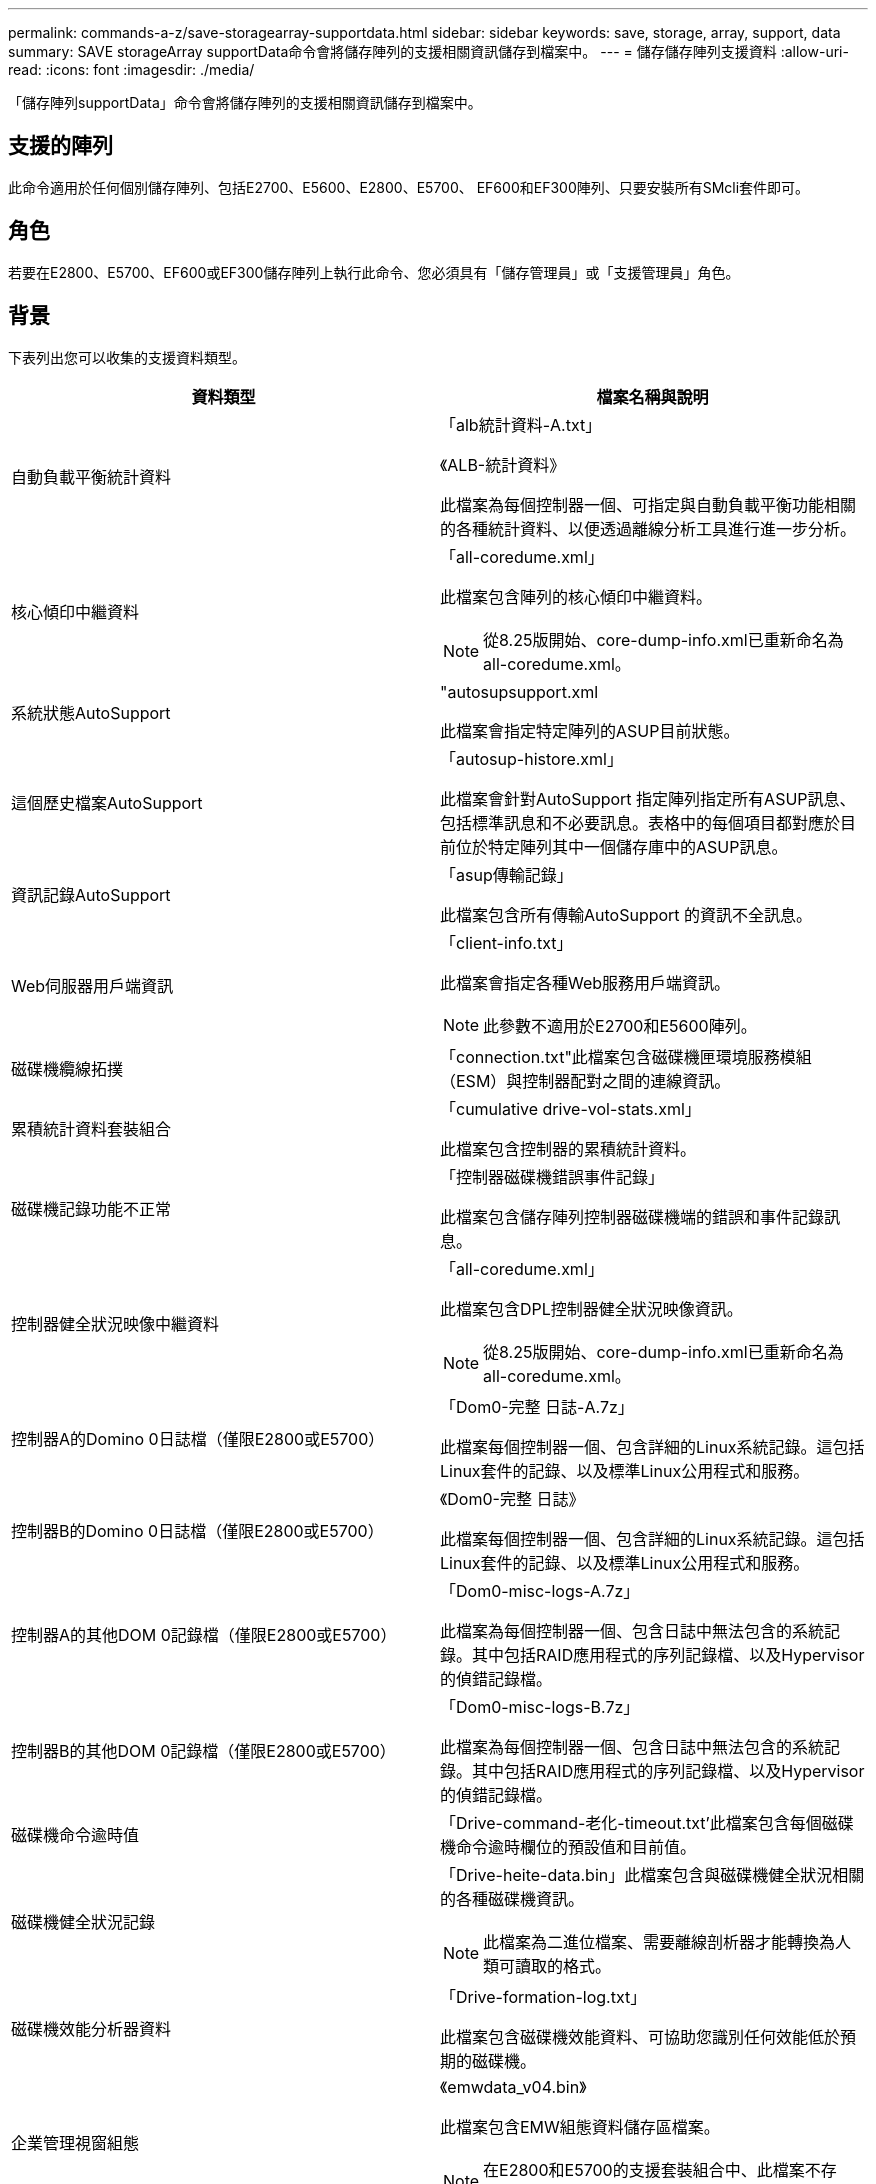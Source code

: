 ---
permalink: commands-a-z/save-storagearray-supportdata.html 
sidebar: sidebar 
keywords: save, storage, array, support, data 
summary: SAVE storageArray supportData命令會將儲存陣列的支援相關資訊儲存到檔案中。 
---
= 儲存儲存陣列支援資料
:allow-uri-read: 
:icons: font
:imagesdir: ./media/


[role="lead"]
「儲存陣列supportData」命令會將儲存陣列的支援相關資訊儲存到檔案中。



== 支援的陣列

此命令適用於任何個別儲存陣列、包括E2700、E5600、E2800、E5700、 EF600和EF300陣列、只要安裝所有SMcli套件即可。



== 角色

若要在E2800、E5700、EF600或EF300儲存陣列上執行此命令、您必須具有「儲存管理員」或「支援管理員」角色。



== 背景

下表列出您可以收集的支援資料類型。

[cols="2*"]
|===
| 資料類型 | 檔案名稱與說明 


 a| 
自動負載平衡統計資料
 a| 
「alb統計資料-A.txt」

《ALB-統計資料》

此檔案為每個控制器一個、可指定與自動負載平衡功能相關的各種統計資料、以便透過離線分析工具進行進一步分析。



 a| 
核心傾印中繼資料
 a| 
「all-coredume.xml」

此檔案包含陣列的核心傾印中繼資料。

[NOTE]
====
從8.25版開始、core-dump-info.xml已重新命名為all-coredume.xml。

====


 a| 
系統狀態AutoSupport
 a| 
"autosupsupport.xml

此檔案會指定特定陣列的ASUP目前狀態。



 a| 
這個歷史檔案AutoSupport
 a| 
「autosup-histore.xml」

此檔案會針對AutoSupport 指定陣列指定所有ASUP訊息、包括標準訊息和不必要訊息。表格中的每個項目都對應於目前位於特定陣列其中一個儲存庫中的ASUP訊息。



 a| 
資訊記錄AutoSupport
 a| 
「asup傳輸記錄」

此檔案包含所有傳輸AutoSupport 的資訊不全訊息。



 a| 
Web伺服器用戶端資訊
 a| 
「client-info.txt」

此檔案會指定各種Web服務用戶端資訊。

[NOTE]
====
此參數不適用於E2700和E5600陣列。

====


 a| 
磁碟機纜線拓撲
 a| 
「connection.txt"此檔案包含磁碟機匣環境服務模組（ESM）與控制器配對之間的連線資訊。



 a| 
累積統計資料套裝組合
 a| 
「cumulative drive-vol-stats.xml」

此檔案包含控制器的累積統計資料。



 a| 
磁碟機記錄功能不正常
 a| 
「控制器磁碟機錯誤事件記錄」

此檔案包含儲存陣列控制器磁碟機端的錯誤和事件記錄訊息。



 a| 
控制器健全狀況映像中繼資料
 a| 
「all-coredume.xml」

此檔案包含DPL控制器健全狀況映像資訊。

[NOTE]
====
從8.25版開始、core-dump-info.xml已重新命名為all-coredume.xml。

====


 a| 
控制器A的Domino 0日誌檔（僅限E2800或E5700）
 a| 
「Dom0-完整 日誌-A.7z」

此檔案每個控制器一個、包含詳細的Linux系統記錄。這包括Linux套件的記錄、以及標準Linux公用程式和服務。



 a| 
控制器B的Domino 0日誌檔（僅限E2800或E5700）
 a| 
《Dom0-完整 日誌》

此檔案每個控制器一個、包含詳細的Linux系統記錄。這包括Linux套件的記錄、以及標準Linux公用程式和服務。



 a| 
控制器A的其他DOM 0記錄檔（僅限E2800或E5700）
 a| 
「Dom0-misc-logs-A.7z」

此檔案為每個控制器一個、包含日誌中無法包含的系統記錄。其中包括RAID應用程式的序列記錄檔、以及Hypervisor的偵錯記錄檔。



 a| 
控制器B的其他DOM 0記錄檔（僅限E2800或E5700）
 a| 
「Dom0-misc-logs-B.7z」

此檔案為每個控制器一個、包含日誌中無法包含的系統記錄。其中包括RAID應用程式的序列記錄檔、以及Hypervisor的偵錯記錄檔。



 a| 
磁碟機命令逾時值
 a| 
「Drive-command-老化-timeout.txt'此檔案包含每個磁碟機命令逾時欄位的預設值和目前值。



 a| 
磁碟機健全狀況記錄
 a| 
「Drive-heite-data.bin」此檔案包含與磁碟機健全狀況相關的各種磁碟機資訊。

[NOTE]
====
此檔案為二進位檔案、需要離線剖析器才能轉換為人類可讀取的格式。

====


 a| 
磁碟機效能分析器資料
 a| 
「Drive-formation-log.txt」

此檔案包含磁碟機效能資料、可協助您識別任何效能低於預期的磁碟機。



 a| 
企業管理視窗組態
 a| 
《emwdata_v04.bin》

此檔案包含EMW組態資料儲存區檔案。

[NOTE]
====
在E2800和E5700的支援套裝組合中、此檔案不存在。

====


 a| 
匣事件記錄
 a| 
「Expansite-ter-log.txt」

ESM事件記錄。



 a| 
儲存庫分析失敗
 a| 
「故障儲存庫分析」

此檔案包含失敗的儲存庫分析資訊。



 a| 
儲存陣列的功能
 a| 
「feature-bunder.txt」此檔案包含儲存陣列中允許的磁碟區、磁碟機和磁碟機匣數量清單、以及可用功能及其限制的清單。



 a| 
韌體庫存
 a| 
「韌體庫存」。此檔案包含儲存陣列中所有元件的所有韌體版本清單。



 a| 
InfiniBand介面統計資料（僅限InfiniBand）
 a| 
《IB-Statistics》（IB統計資料）

此檔案包含InfiniBand介面統計資料。



 a| 
I/O路徑統計資料
 a| 
「IO-path-Statistics .7z」此檔案包含每個控制器的原始效能資料、可用來分析應用程式效能問題。



 a| 
主機介面晶片的IOC傾印資訊
 a| 
「IOC-dump資訊」此檔案包含主機介面晶片的IOC傾印資訊。



 a| 
主機介面晶片的IOC傾印記錄檔
 a| 
「IOC-dump。gz」此檔案包含控制器主機介面晶片的記錄傾印。檔案會以gz格式壓縮。壓縮檔會儲存為客戶支援產品組合內的檔案。



 a| 
iSCSI連線（僅限iSCSI）
 a| 
「iscso-site-connections。」此檔案包含目前所有iSCSI工作階段的清單。



 a| 
iSCSI統計資料（僅限iSCSI）
 a| 
「iSCSI-Statistics」（iSCSI統計資料）。此檔案包含乙太網路媒體存取控制（MAC）、乙太網路傳輸控制傳輸協定（TCP）/網際網路傳輸協定（IP）和iSCSI目標的統計資料。



 a| 
iser介面統計資料（僅適用於InfiniBand上的iSER）
 a| 
「iser統計資料」。此檔案包含在InfiniBand上執行iSER的主機介面卡統計資料。



 a| 
主要事件記錄
 a| 
「major EVEN-log.txt'此檔案包含儲存陣列上發生的事件詳細清單。此清單儲存在儲存陣列磁碟上的保留區中。清單會記錄儲存陣列中的組態事件和元件故障。



 a| 
資訊清單檔案
 a| 
"Marifest.xml

此檔案包含一個表格、說明歸檔檔案中包含的檔案、以及每個檔案的收集狀態。



 a| 
儲存管理軟體執行時間資訊
 a| 
「mSW-rime-info.txt」

此檔案包含儲存管理軟體應用程式執行時間資訊。包含儲存管理軟體目前使用的JRE版本。



 a| 
NVMe統計資料
 a| 
「nvme-o統計 資料」

此檔案包含統計資料清單、包括NVMe控制器統計資料、NVMe佇列統計資料、以及傳輸傳輸傳輸傳輸傳輸傳輸傳輸傳輸協定（例如InfiniBand）的介面統計資料。



 a| 
NVSRAM.資料
 a| 
nvsram-data.txt'此控制器檔案會指定控制器的預設設定。



 a| 
物件套裝組合
 a| 
「物件搭售」。bin'object-bunde'.json

此套裝組合包含儲存陣列及其元件狀態的詳細說明、在產生檔案時有效。



 a| 
摘要效能統計資料
 a| 
"perf-stat-dite-ap概要-a.csv""perf-stat-dite-sape-b.csv"

此檔案包含各種控制器效能統計資料、每個控制器一個檔案。



 a| 
持續保留與登錄
 a| 
"永久性 保留區.txt"此檔案包含儲存陣列上的詳細磁碟區清單、其中包含持續保留和登錄。



 a| 
儲存管理軟體使用者偏好
 a| 
「pref-01.bin」

此檔案包含使用者偏好設定的持續資料存放區。

[NOTE]
====
在E2800或E5700的支援套裝組合中、此檔案不存在。

====


 a| 
恢復大師程序
 a| 
「recure-gurer-Procedures。html」此檔案包含所有針對儲存陣列偵測到的問題而發行的恢復大師主題的詳細清單。對於E2800和E5700陣列、此檔案僅包含Recovery guru詳細資料、而非HTML檔案。



 a| 
恢復設定檔
 a| 
「recovery設定檔」。此檔案包含最新恢復設定檔記錄和歷史資料的詳細說明。



 a| 
SAS實體層錯誤記錄
 a| 
「as、phy、error-logs.csv"

此檔案包含SAS實體層的錯誤資訊。



 a| 
狀態擷取資料
 a| 
「tate-capte-data.txt」此檔案包含儲存陣列目前狀態的詳細說明。



 a| 
儲存陣列組態
 a| 
「torage-array-configuration．cfg」此檔案包含儲存陣列上邏輯組態的詳細說明。



 a| 
儲存陣列設定檔
 a| 
「torage-array-profile」。此檔案包含儲存陣列所有元件和內容的說明。



 a| 
追蹤緩衝區內容
 a| 
"trace-buffer.7z"此檔案包含用於記錄偵錯資訊的控制器追蹤緩衝區內容。



 a| 
匣擷取資料
 a| 
「紙匣元件狀態擷取.7z」如果您的紙匣含有藥櫃、診斷資料會歸檔在此壓縮檔案中。Zip檔案包含每個包含抽屜的匣的個別文字檔。Zip檔案會儲存為客戶支援產品組合內的檔案。



 a| 
無法讀取的磁區
 a| 
「Unread-sectors.txt」此檔案包含已記錄至儲存陣列之所有無法讀取磁區的詳細清單。



 a| 
Web服務追蹤記錄（僅限E2800或E5700）
 a| 
「web-server-trace-log-A.7z」

《web-server-trace-log-B.7z》

此檔案每個控制器一個、包含用於記錄偵錯資訊的Web服務追蹤緩衝區。



 a| 
工作負載擷取分析記錄檔
 a| 
《WLC分析》（WLC分析）-a.lz4》（WLC分析）-b.lz4

此檔案為每個控制器一個、包含計算後的主要工作負載特性、例如LBA長條圖、讀寫比率、以及所有作用中磁碟區的I/O處理量。



 a| 
X-header資料檔案
 a| 
「x-heit-data.txt" AutoSupport 此資訊標題由純文字金鑰值配對組成、其中包含陣列和訊息類型的相關資訊。

|===


== 語法

[listing, subs="+macros"]
----
save storageArray supportData file=pass:quotes["_filename_"] [force=(TRUE | FALSE)]
----
[listing, subs="+macros"]
----
save storageArray supportData file=pass:quotes["_filename_"]
[force=(TRUE | FALSE) |
csbSubsetid=(basic | weekly | event | daily | complete) |
csbTimeStamp=pass:quotes[_hh:mm_]]
----


== 參數

[cols="2*"]
|===
| 參數 | 說明 


 a| 
檔案
 a| 
您要儲存儲存儲存陣列支援相關資料的檔案路徑和檔案名稱。將檔案路徑和檔案名稱括在雙引號（""）內。例如：

「file="C:\Program Files\CLI/logs\supdat.7z"」



 a| 
《力量》
 a| 
如果控制器作業上的鎖定有任何故障、此參數會強制收集支援資料。若要強制收集支援資料、請將此參數設為「true」。預設值為「假」。

|===


== 附註

從韌體層級 7.86 開始、副檔名必須是 `.7z`。如果您執行的韌體版本早於 7.86 、則檔案副檔名必須為 `.zip`。



== 最低韌體層級

7.80新增「force」參數。

8.30新增E2800儲存陣列的資訊。
